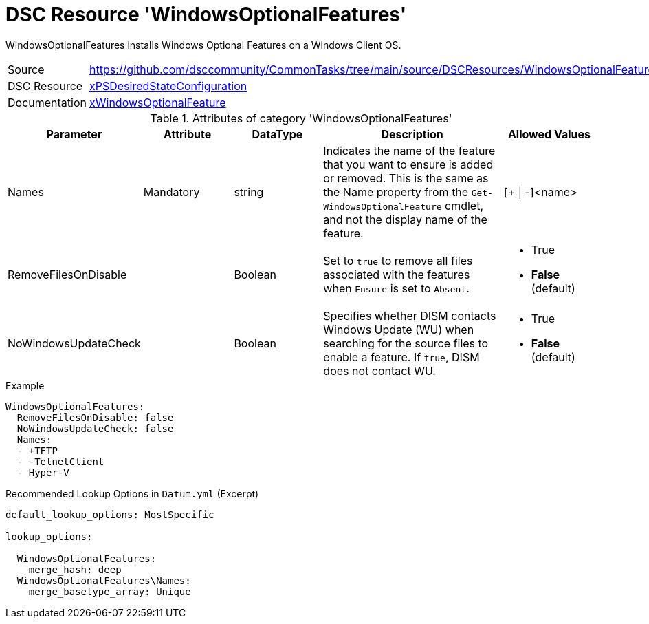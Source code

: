 ﻿// CommonTasks YAML Reference: WindowsOptionalFeatures
// ===================================================

:YmlCategory: WindowsOptionalFeatures

:abstract:    {YmlCategory} installs Windows Optional Features on a Windows Client OS.

[#dscyml_windowsoptionalfeatures]
= DSC Resource '{YmlCategory}'

[[dscyml_windowsoptionalfeature_abstract, {abstract}]]
{abstract}

// reference links as variables for using more than once
:ref_xpsdesiredstateconfiguration_xwindowsoptionalfeature:    https://github.com/dsccommunity/xPSDesiredStateConfiguration#xWindowsOptionalFeature[xWindowsOptionalFeature]


[cols="1,3a" options="autowidth" caption=]
|===
| Source         | https://github.com/dsccommunity/CommonTasks/tree/main/source/DSCResources/WindowsOptionalFeatures
| DSC Resource   | https://github.com/dsccommunity/xPSDesiredStateConfiguration[xPSDesiredStateConfiguration]
| Documentation  | {ref_xpsdesiredstateconfiguration_xwindowsoptionalfeature}
|===


.Attributes of category '{YmlCategory}'
[cols="1,1,1,2a,1a" options="header"]
|===
| Parameter
| Attribute
| DataType
| Description
| Allowed Values

| Names
| Mandatory
| string
| Indicates the name of the feature that you want to ensure is added or removed.
  This is the same as the Name property from the `Get-WindowsOptionalFeature` cmdlet, and not the display name of the feature.
| [+ \| -]<name>

| RemoveFilesOnDisable
|
| Boolean
| Set to `true` to remove all files associated with the features when `Ensure` is set to `Absent`.
| - True
  - *False* (default)

| NoWindowsUpdateCheck
|
| Boolean
| Specifies whether DISM contacts Windows Update (WU) when searching for the source files to enable a feature.
  If `true`, DISM does not contact WU.
| - True
  - *False* (default)

|===


.Example
[source, yaml]
----
WindowsOptionalFeatures:
  RemoveFilesOnDisable: false
  NoWindowsUpdateCheck: false
  Names:
  - +TFTP
  - -TelnetClient
  - Hyper-V
----


.Recommended Lookup Options in `Datum.yml` (Excerpt)
[source, yaml]
----
default_lookup_options: MostSpecific

lookup_options:

  WindowsOptionalFeatures:
    merge_hash: deep
  WindowsOptionalFeatures\Names:
    merge_basetype_array: Unique
----
